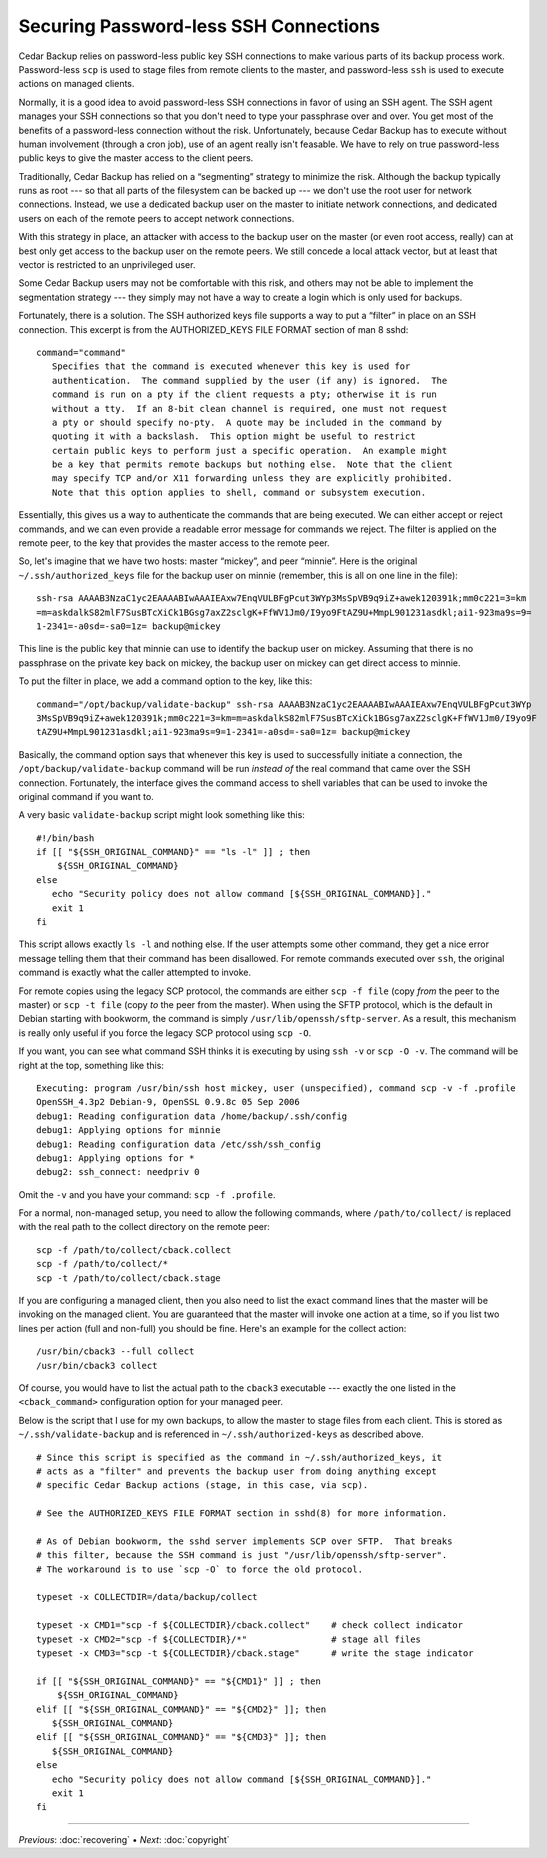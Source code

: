 .. _cedar-securingssh:

Securing Password-less SSH Connections
======================================

Cedar Backup relies on password-less public key SSH connections to make
various parts of its backup process work. Password-less ``scp`` is used
to stage files from remote clients to the master, and password-less
``ssh`` is used to execute actions on managed clients.

Normally, it is a good idea to avoid password-less SSH connections in
favor of using an SSH agent. The SSH agent manages your SSH connections
so that you don't need to type your passphrase over and over. You get
most of the benefits of a password-less connection without the risk.
Unfortunately, because Cedar Backup has to execute without human
involvement (through a cron job), use of an agent really isn't feasable.
We have to rely on true password-less public keys to give the master
access to the client peers.

Traditionally, Cedar Backup has relied on a “segmenting” strategy to
minimize the risk. Although the backup typically runs as root --- so
that all parts of the filesystem can be backed up --- we don't use the
root user for network connections. Instead, we use a dedicated backup
user on the master to initiate network connections, and dedicated users
on each of the remote peers to accept network connections.

With this strategy in place, an attacker with access to the backup user
on the master (or even root access, really) can at best only get access
to the backup user on the remote peers. We still concede a local attack
vector, but at least that vector is restricted to an unprivileged user.

Some Cedar Backup users may not be comfortable with this risk, and
others may not be able to implement the segmentation strategy --- they
simply may not have a way to create a login which is only used for
backups.

Fortunately, there is a solution. The SSH authorized keys file supports 
a way to put a “filter” in place on an SSH connection. This excerpt is 
from the AUTHORIZED_KEYS FILE FORMAT section of man 8 sshd:

::

   command="command"
      Specifies that the command is executed whenever this key is used for
      authentication.  The command supplied by the user (if any) is ignored.  The
      command is run on a pty if the client requests a pty; otherwise it is run
      without a tty.  If an 8-bit clean channel is required, one must not request
      a pty or should specify no-pty.  A quote may be included in the command by
      quoting it with a backslash.  This option might be useful to restrict
      certain public keys to perform just a specific operation.  An example might
      be a key that permits remote backups but nothing else.  Note that the client
      may specify TCP and/or X11 forwarding unless they are explicitly prohibited.
      Note that this option applies to shell, command or subsystem execution.
         

Essentially, this gives us a way to authenticate the commands that are
being executed. We can either accept or reject commands, and we can even
provide a readable error message for commands we reject. The filter is
applied on the remote peer, to the key that provides the master access
to the remote peer.

So, let's imagine that we have two hosts: master “mickey”, and peer
“minnie”. Here is the original ``~/.ssh/authorized_keys`` file for the
backup user on minnie (remember, this is all on one line in the file):

::

   ssh-rsa AAAAB3NzaC1yc2EAAAABIwAAAIEAxw7EnqVULBFgPcut3WYp3MsSpVB9q9iZ+awek120391k;mm0c221=3=km
   =m=askdalkS82mlF7SusBTcXiCk1BGsg7axZ2sclgK+FfWV1Jm0/I9yo9FtAZ9U+MmpL901231asdkl;ai1-923ma9s=9=
   1-2341=-a0sd=-sa0=1z= backup@mickey
         

This line is the public key that minnie can use to identify the backup
user on mickey. Assuming that there is no passphrase on the private key
back on mickey, the backup user on mickey can get direct access to
minnie.

To put the filter in place, we add a command option to the key, like
this:

::

   command="/opt/backup/validate-backup" ssh-rsa AAAAB3NzaC1yc2EAAAABIwAAAIEAxw7EnqVULBFgPcut3WYp
   3MsSpVB9q9iZ+awek120391k;mm0c221=3=km=m=askdalkS82mlF7SusBTcXiCk1BGsg7axZ2sclgK+FfWV1Jm0/I9yo9F
   tAZ9U+MmpL901231asdkl;ai1-923ma9s=9=1-2341=-a0sd=-sa0=1z= backup@mickey
         

Basically, the command option says that whenever this key is used to
successfully initiate a connection, the ``/opt/backup/validate-backup``
command will be run *instead of* the real command that came over the SSH
connection. Fortunately, the interface gives the command access to
shell variables that can be used to invoke the original command
if you want to.

A very basic ``validate-backup`` script might look something like this:

::

   #!/bin/bash
   if [[ "${SSH_ORIGINAL_COMMAND}" == "ls -l" ]] ; then
       ${SSH_ORIGINAL_COMMAND}
   else
      echo "Security policy does not allow command [${SSH_ORIGINAL_COMMAND}]."
      exit 1
   fi
         

This script allows exactly ``ls -l`` and nothing else. If the user attempts
some other command, they get a nice error message telling them that their
command has been disallowed.  For remote commands executed over ``ssh``, the
original command is exactly what the caller attempted to invoke. 

For remote copies using the legacy SCP protocol, the commands are either ``scp
-f file`` (copy *from* the peer to the master) or ``scp -t file`` (copy *to*
the peer from the master).  When using the SFTP protocol, which is the default
in Debian starting with bookworm, the command is simply ``/usr/lib/openssh/sftp-server``.
As a result, this mechanism is really only useful if you force the legacy SCP
protocol using ``scp -O``.

If you want, you can see what command SSH thinks it is executing by
using ``ssh -v`` or ``scp -O -v``. The command will be right at the top,
something like this:

::

   Executing: program /usr/bin/ssh host mickey, user (unspecified), command scp -v -f .profile
   OpenSSH_4.3p2 Debian-9, OpenSSL 0.9.8c 05 Sep 2006
   debug1: Reading configuration data /home/backup/.ssh/config
   debug1: Applying options for minnie
   debug1: Reading configuration data /etc/ssh/ssh_config
   debug1: Applying options for *
   debug2: ssh_connect: needpriv 0
         

Omit the ``-v`` and you have your command: ``scp -f .profile``.

For a normal, non-managed setup, you need to allow the following
commands, where ``/path/to/collect/`` is replaced with the real path to
the collect directory on the remote peer:

::

   scp -f /path/to/collect/cback.collect
   scp -f /path/to/collect/*
   scp -t /path/to/collect/cback.stage
         

If you are configuring a managed client, then you also need to list the
exact command lines that the master will be invoking on the managed
client. You are guaranteed that the master will invoke one action at a
time, so if you list two lines per action (full and non-full) you should
be fine. Here's an example for the collect action:

::

   /usr/bin/cback3 --full collect
   /usr/bin/cback3 collect
         
Of course, you would have to list the actual path to the ``cback3``
executable --- exactly the one listed in the ``<cback_command>``
configuration option for your managed peer.

Below is the script that I use for my own backups, to allow the
master to stage files from each client.  This is stored as 
``~/.ssh/validate-backup`` and is referenced in ``~/.ssh/authorized-keys``
as described above.

::

   # Since this script is specified as the command in ~/.ssh/authorized_keys, it
   # acts as a "filter" and prevents the backup user from doing anything except
   # specific Cedar Backup actions (stage, in this case, via scp).

   # See the AUTHORIZED_KEYS FILE FORMAT section in sshd(8) for more information.

   # As of Debian bookworm, the sshd server implements SCP over SFTP.  That breaks
   # this filter, because the SSH command is just "/usr/lib/openssh/sftp-server".
   # The workaround is to use `scp -O` to force the old protocol.

   typeset -x COLLECTDIR=/data/backup/collect

   typeset -x CMD1="scp -f ${COLLECTDIR}/cback.collect"    # check collect indicator
   typeset -x CMD2="scp -f ${COLLECTDIR}/*"                # stage all files
   typeset -x CMD3="scp -t ${COLLECTDIR}/cback.stage"      # write the stage indicator

   if [[ "${SSH_ORIGINAL_COMMAND}" == "${CMD1}" ]] ; then
       ${SSH_ORIGINAL_COMMAND}
   elif [[ "${SSH_ORIGINAL_COMMAND}" == "${CMD2}" ]]; then
      ${SSH_ORIGINAL_COMMAND}
   elif [[ "${SSH_ORIGINAL_COMMAND}" == "${CMD3}" ]]; then
      ${SSH_ORIGINAL_COMMAND}
   else
      echo "Security policy does not allow command [${SSH_ORIGINAL_COMMAND}]."
      exit 1
   fi

----------

*Previous*: :doc:`recovering` • *Next*: :doc:`copyright`

.. |note| image:: images/note.png
.. |tip| image:: images/tip.png
.. |warning| image:: images/warning.png
